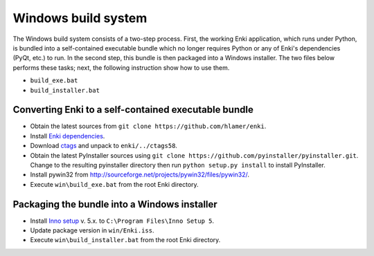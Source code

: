 ********************
Windows build system
********************
The Windows build system consists of a two-step process. First, the working Enki
application, which runs under Python, is bundled into a self-contained
executable bundle which no longer requires Python or any of Enki's dependencies
(PyQt, etc.) to run. In the second step, this bundle is then packaged into a
Windows installer. The two files below performs these tasks; next, the following
instruction show how to use them.

* ``build_exe.bat``
* ``build_installer.bat``

Converting Enki to a self-contained executable bundle
=====================================================
- Obtain the latest sources from ``git clone https://github.com/hlamer/enki``.
- Install `Enki dependencies <../README.html#dependencies>`_.
- Download `ctags <http://ctags.sourceforge.net/>`_ and unpack to ``enki/../ctags58``.
- Obtain the latest PyInstaller sources using ``git clone
  https://github.com/pyinstaller/pyinstaller.git``. Change to the resulting
  pyinstaller directory then run ``python setup.py install`` to install
  PyInstaller.
- Install pywin32 from http://sourceforge.net/projects/pywin32/files/pywin32/.
- Execute ``win\build_exe.bat`` from the root Enki directory.

Packaging the bundle into a Windows installer
=============================================
- Install `Inno setup <http://www.jrsoftware.org/isdl.php>`_ v. 5.x. to
  ``C:\Program Files\Inno Setup 5``.
- Update package version in ``win/Enki.iss``.
- Execute ``win\build_installer.bat`` from the root Enki directory.
